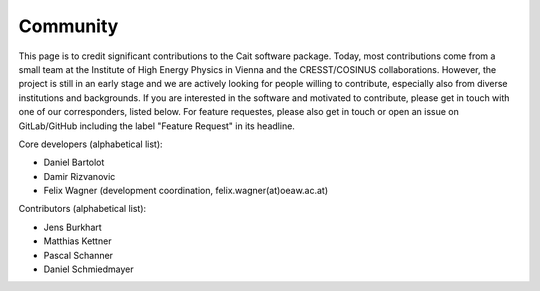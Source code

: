 ************
Community
************

This page is to credit significant contributions to the Cait software package. Today, most contributions come from a small team at the Institute of High Energy Physics in Vienna and the CRESST/COSINUS collaborations. However, the project is still in an early stage and we are actively looking for people willing to contribute, especially also from diverse institutions and backgrounds. If you are interested in the software and motivated to contribute, please get in touch with one of our corresponders, listed below. For feature requestes, please also get in touch or open an issue on GitLab/GitHub including the label "Feature Request" in its headline.

Core developers (alphabetical list):

- Daniel Bartolot
- Damir Rizvanovic
- Felix Wagner (development coordination, felix.wagner(at)oeaw.ac.at)

Contributors (alphabetical list):

- Jens Burkhart
- Matthias Kettner
- Pascal Schanner
- Daniel Schmiedmayer
